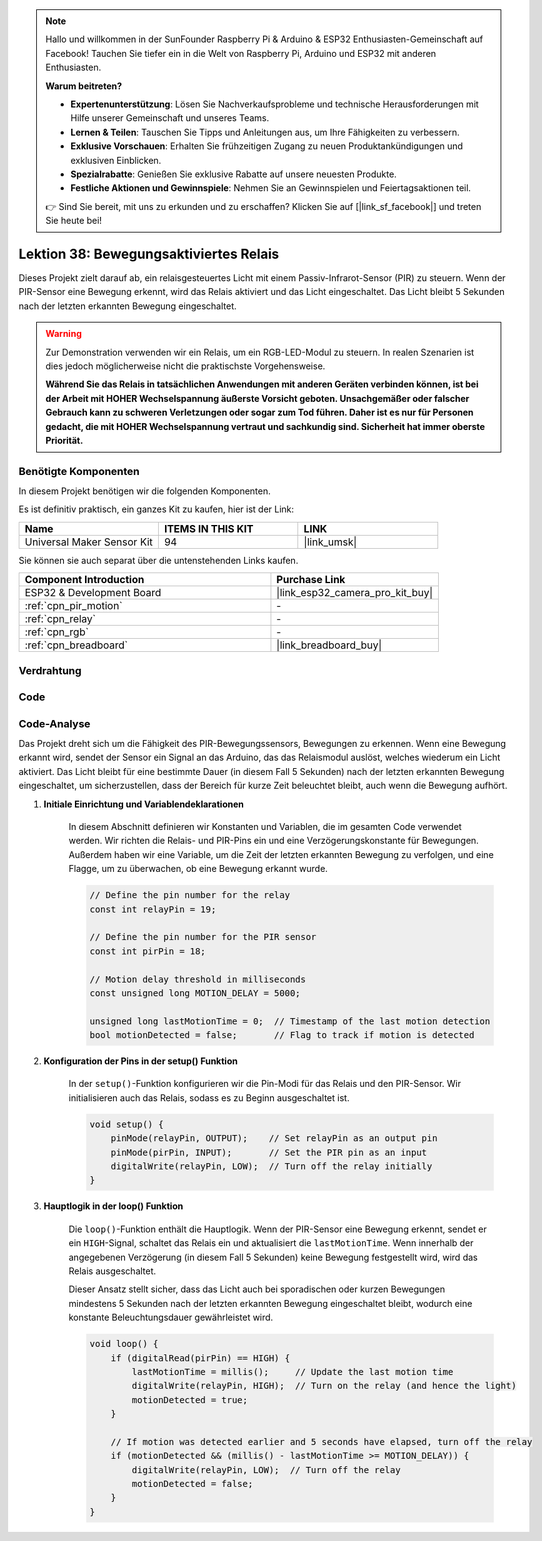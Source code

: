 .. note::

   Hallo und willkommen in der SunFounder Raspberry Pi & Arduino & ESP32 Enthusiasten-Gemeinschaft auf Facebook! Tauchen Sie tiefer ein in die Welt von Raspberry Pi, Arduino und ESP32 mit anderen Enthusiasten.

   **Warum beitreten?**

   - **Expertenunterstützung**: Lösen Sie Nachverkaufsprobleme und technische Herausforderungen mit Hilfe unserer Gemeinschaft und unseres Teams.
   - **Lernen & Teilen**: Tauschen Sie Tipps und Anleitungen aus, um Ihre Fähigkeiten zu verbessern.
   - **Exklusive Vorschauen**: Erhalten Sie frühzeitigen Zugang zu neuen Produktankündigungen und exklusiven Einblicken.
   - **Spezialrabatte**: Genießen Sie exklusive Rabatte auf unsere neuesten Produkte.
   - **Festliche Aktionen und Gewinnspiele**: Nehmen Sie an Gewinnspielen und Feiertagsaktionen teil.

   👉 Sind Sie bereit, mit uns zu erkunden und zu erschaffen? Klicken Sie auf [|link_sf_facebook|] und treten Sie heute bei!

.. _esp32_motion_triggered_relay:

Lektion 38: Bewegungsaktiviertes Relais
=================================================

Dieses Projekt zielt darauf ab, ein relaisgesteuertes Licht mit einem Passiv-Infrarot-Sensor (PIR) zu steuern. 
Wenn der PIR-Sensor eine Bewegung erkennt, wird das Relais aktiviert und das Licht eingeschaltet. 
Das Licht bleibt 5 Sekunden nach der letzten erkannten Bewegung eingeschaltet.

.. warning::

    Zur Demonstration verwenden wir ein Relais, um ein RGB-LED-Modul zu steuern. 
    In realen Szenarien ist dies jedoch möglicherweise nicht die praktischste Vorgehensweise.
    
    **Während Sie das Relais in tatsächlichen Anwendungen mit anderen Geräten verbinden können, ist bei der Arbeit mit HOHER Wechselspannung äußerste Vorsicht geboten. Unsachgemäßer oder falscher Gebrauch kann zu schweren Verletzungen oder sogar zum Tod führen. Daher ist es nur für Personen gedacht, die mit HOHER Wechselspannung vertraut und sachkundig sind. Sicherheit hat immer oberste Priorität.**

Benötigte Komponenten
--------------------------

In diesem Projekt benötigen wir die folgenden Komponenten. 

Es ist definitiv praktisch, ein ganzes Kit zu kaufen, hier ist der Link:

.. list-table::
    :widths: 20 20 20
    :header-rows: 1

    *   - Name    
        - ITEMS IN THIS KIT
        - LINK
    *   - Universal Maker Sensor Kit
        - 94
        - |link_umsk|

Sie können sie auch separat über die untenstehenden Links kaufen.

.. list-table::
    :widths: 30 20
    :header-rows: 1

    *   - Component Introduction
        - Purchase Link

    *   - ESP32 & Development Board
        - |link_esp32_camera_pro_kit_buy|
    *   - :ref:`cpn_pir_motion`
        - \-
    *   - :ref:`cpn_relay`
        - \-
    *   - :ref:`cpn_rgb`
        - \-
    *   - :ref:`cpn_breadboard`
        - |link_breadboard_buy|
        

Verdrahtung
---------------------------

.. image:: img/Lesson_38_Motion_triggered_relay_esp32_bb.png
    :width: 100%


Code
---------------------------

.. raw:: html

    <iframe src=https://create.arduino.cc/editor/sunfounder01/5a29dc43-f362-434e-9e5a-f32dcd41b952/preview?embed style="height:510px;width:100%;margin:10px 0" frameborder=0></iframe>


Code-Analyse
---------------------------

Das Projekt dreht sich um die Fähigkeit des PIR-Bewegungssensors, Bewegungen zu erkennen. Wenn eine Bewegung erkannt wird, sendet der Sensor ein Signal an das Arduino, das das Relaismodul auslöst, welches wiederum ein Licht aktiviert. Das Licht bleibt für eine bestimmte Dauer (in diesem Fall 5 Sekunden) nach der letzten erkannten Bewegung eingeschaltet, um sicherzustellen, dass der Bereich für kurze Zeit beleuchtet bleibt, auch wenn die Bewegung aufhört.

1. **Initiale Einrichtung und Variablendeklarationen**

    In diesem Abschnitt definieren wir Konstanten und Variablen, die im gesamten Code verwendet werden. Wir richten die Relais- und PIR-Pins ein und eine Verzögerungskonstante für Bewegungen. Außerdem haben wir eine Variable, um die Zeit der letzten erkannten Bewegung zu verfolgen, und eine Flagge, um zu überwachen, ob eine Bewegung erkannt wurde.

    .. code-block:: arduino
   
        // Define the pin number for the relay
        const int relayPin = 19;

        // Define the pin number for the PIR sensor
        const int pirPin = 18;

        // Motion delay threshold in milliseconds
        const unsigned long MOTION_DELAY = 5000;

        unsigned long lastMotionTime = 0;  // Timestamp of the last motion detection
        bool motionDetected = false;       // Flag to track if motion is detected
        
   

2. **Konfiguration der Pins in der setup() Funktion**

    In der ``setup()``-Funktion konfigurieren wir die Pin-Modi für das Relais und den PIR-Sensor. Wir initialisieren auch das Relais, sodass es zu Beginn ausgeschaltet ist.

    .. code-block:: arduino
    
        void setup() {
            pinMode(relayPin, OUTPUT);    // Set relayPin as an output pin
            pinMode(pirPin, INPUT);       // Set the PIR pin as an input
            digitalWrite(relayPin, LOW);  // Turn off the relay initially
        }

3. **Hauptlogik in der loop() Funktion**

    Die ``loop()``-Funktion enthält die Hauptlogik. Wenn der PIR-Sensor eine Bewegung erkennt, sendet er ein ``HIGH``-Signal, schaltet das Relais ein und aktualisiert die ``lastMotionTime``. Wenn innerhalb der angegebenen Verzögerung (in diesem Fall 5 Sekunden) keine Bewegung festgestellt wird, wird das Relais ausgeschaltet.
    
    Dieser Ansatz stellt sicher, dass das Licht auch bei sporadischen oder kurzen Bewegungen mindestens 5 Sekunden nach der letzten erkannten Bewegung eingeschaltet bleibt, wodurch eine konstante Beleuchtungsdauer gewährleistet wird.

    .. code-block:: arduino
    
        void loop() {
            if (digitalRead(pirPin) == HIGH) {
                lastMotionTime = millis();     // Update the last motion time
                digitalWrite(relayPin, HIGH);  // Turn on the relay (and hence the light)
                motionDetected = true;
            }
    
            // If motion was detected earlier and 5 seconds have elapsed, turn off the relay
            if (motionDetected && (millis() - lastMotionTime >= MOTION_DELAY)) {
                digitalWrite(relayPin, LOW);  // Turn off the relay
                motionDetected = false;
            }
        }
    
   
